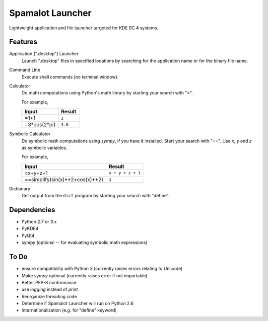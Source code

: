 
-----------------
Spamalot Launcher
-----------------

Lightweight application and file launcher targeted for KDE SC 4 systems.

Features
--------

Application (".desktop") Launcher
    Launch ".desktop" files in specified locations by searching for the
    application name or for the binary file name.

Command Line
    Execute shell commands (no terminal window).

Calculator
    Do math computations using Python's math library by starting your search
    with "=".

    For example,

    ============  =======
    Input         Result
    ============  =======
    =1+1          ``2``
    =3*cos(2*pi)  ``3.0``
    ============  =======

Symbolic Calculator
    Do symbolic math computations using `sympy`, if you have it installed.
    Start your search with "==". Use *x*, *y* and *z* as symbolic variables.

    For example,

    ===============================  =================
    Input                            Result
    ===============================  =================
    =x+y+z+1                         ``x + y + z + 1``
    ==simplify(sin(x)**2+cos(x)**2)  ``1``
    ===============================  =================

Dictionary
    Get output from the ``dict`` program by starting your search with "define".


Dependencies
------------
- Python 2.7 or 3.x
- PyKDE4
- PyQt4
- sympy (optional -- for evaluating symbolic math expressions)


To Do
-----
- ensure compatibility with Python 3 (currently raises errors relating to Unicode)
- Make `sympy` optional (currently raises error if not importable)
- Better PEP-8 conformance
- use `logging` instead of `print`
- Reorganize threading code
- Determine if Spamalot Launcher will run on Python 2.6
- Internationalization (e.g. for "define" keyword)
